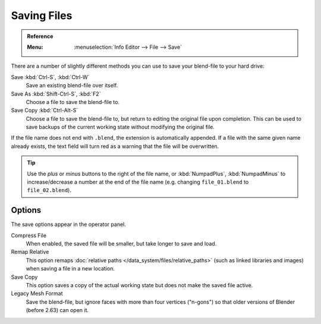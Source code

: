 
************
Saving Files
************

.. admonition:: Reference
   :class: refbox

   :Menu:      :menuselection:`Info Editor --> File --> Save`

There are a number of slightly different methods you can use to save your blend-file to your hard drive:

Save :kbd:`Ctrl-S`, :kbd:`Ctrl-W`
   Save an existing blend-file over itself.
Save As :kbd:`Shift-Ctrl-S`, :kbd:`F2`
   Choose a file to save the blend-file to.
Save Copy :kbd:`Ctrl-Alt-S`
   Choose a file to save the blend-file to, but return to editing the original file upon completion.
   This can be used to save backups of the current working state without modifying the original file.

If the file name does not end with ``.blend``, the extension is automatically appended.
If a file with the same given name already exists,
the text field will turn red as a warning that the file will be overwritten.

.. figure:: /images/editors_file-browser_introduction_editor.png

.. tip::

   Use the *plus* or *minus* buttons to the right of the file name,
   or :kbd:`NumpadPlus`, :kbd:`NumpadMinus` to increase/decrease a number at the end of the file name
   (e.g. changing ``file_01.blend`` to ``file_02.blend``).


Options
=======

The save options appear in the operator panel.

Compress File
   When enabled, the saved file will be smaller, but take longer to save and load.
Remap Relative
   This option remaps :doc:`relative paths </data_system/files/relative_paths>`
   (such as linked libraries and images) when saving a file in a new location.
Save Copy
   This option saves a copy of the actual working state but does not make the saved file active.
Legacy Mesh Format
   Save the blend-file, but ignore faces with more than four vertices ("n-gons")
   so that older versions of Blender (before 2.63) can open it.

.. seealso::

   :ref:`Auto Save <troubleshooting-file-recovery>`
